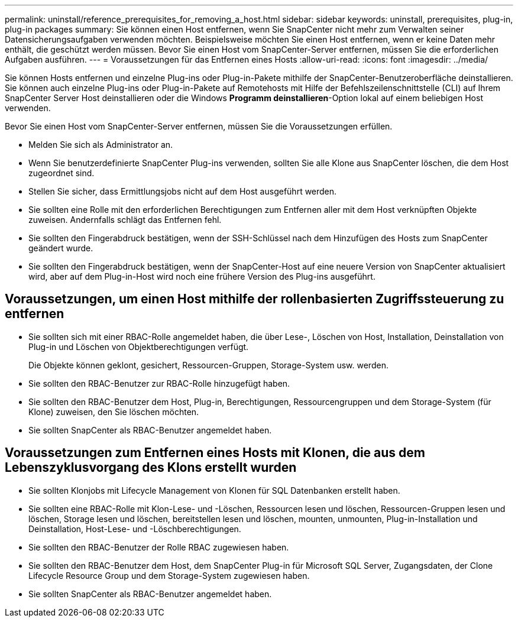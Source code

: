 ---
permalink: uninstall/reference_prerequisites_for_removing_a_host.html 
sidebar: sidebar 
keywords: uninstall, prerequisites, plug-in, plug-in packages 
summary: Sie können einen Host entfernen, wenn Sie SnapCenter nicht mehr zum Verwalten seiner Datensicherungsaufgaben verwenden möchten. Beispielsweise möchten Sie einen Host entfernen, wenn er keine Daten mehr enthält, die geschützt werden müssen. Bevor Sie einen Host vom SnapCenter-Server entfernen, müssen Sie die erforderlichen Aufgaben ausführen. 
---
= Voraussetzungen für das Entfernen eines Hosts
:allow-uri-read: 
:icons: font
:imagesdir: ../media/


[role="lead"]
Sie können Hosts entfernen und einzelne Plug-ins oder Plug-in-Pakete mithilfe der SnapCenter-Benutzeroberfläche deinstallieren. Sie können auch einzelne Plug-ins oder Plug-in-Pakete auf Remotehosts mit Hilfe der Befehlszeilenschnittstelle (CLI) auf Ihrem SnapCenter Server Host deinstallieren oder die Windows *Programm deinstallieren*-Option lokal auf einem beliebigen Host verwenden.

Bevor Sie einen Host vom SnapCenter-Server entfernen, müssen Sie die Voraussetzungen erfüllen.

* Melden Sie sich als Administrator an.
* Wenn Sie benutzerdefinierte SnapCenter Plug-ins verwenden, sollten Sie alle Klone aus SnapCenter löschen, die dem Host zugeordnet sind.
* Stellen Sie sicher, dass Ermittlungsjobs nicht auf dem Host ausgeführt werden.
* Sie sollten eine Rolle mit den erforderlichen Berechtigungen zum Entfernen aller mit dem Host verknüpften Objekte zuweisen. Andernfalls schlägt das Entfernen fehl.
* Sie sollten den Fingerabdruck bestätigen, wenn der SSH-Schlüssel nach dem Hinzufügen des Hosts zum SnapCenter geändert wurde.
* Sie sollten den Fingerabdruck bestätigen, wenn der SnapCenter-Host auf eine neuere Version von SnapCenter aktualisiert wird, aber auf dem Plug-in-Host wird noch eine frühere Version des Plug-ins ausgeführt.




== Voraussetzungen, um einen Host mithilfe der rollenbasierten Zugriffssteuerung zu entfernen

* Sie sollten sich mit einer RBAC-Rolle angemeldet haben, die über Lese-, Löschen von Host, Installation, Deinstallation von Plug-in und Löschen von Objektberechtigungen verfügt.
+
Die Objekte können geklont, gesichert, Ressourcen-Gruppen, Storage-System usw. werden.

* Sie sollten den RBAC-Benutzer zur RBAC-Rolle hinzugefügt haben.
* Sie sollten den RBAC-Benutzer dem Host, Plug-in, Berechtigungen, Ressourcengruppen und dem Storage-System (für Klone) zuweisen, den Sie löschen möchten.
* Sie sollten SnapCenter als RBAC-Benutzer angemeldet haben.




== Voraussetzungen zum Entfernen eines Hosts mit Klonen, die aus dem Lebenszyklusvorgang des Klons erstellt wurden

* Sie sollten Klonjobs mit Lifecycle Management von Klonen für SQL Datenbanken erstellt haben.
* Sie sollten eine RBAC-Rolle mit Klon-Lese- und -Löschen, Ressourcen lesen und löschen, Ressourcen-Gruppen lesen und löschen, Storage lesen und löschen, bereitstellen lesen und löschen, mounten, unmounten, Plug-in-Installation und Deinstallation, Host-Lese- und -Löschberechtigungen.
* Sie sollten den RBAC-Benutzer der Rolle RBAC zugewiesen haben.
* Sie sollten den RBAC-Benutzer dem Host, dem SnapCenter Plug-in für Microsoft SQL Server, Zugangsdaten, der Clone Lifecycle Resource Group und dem Storage-System zugewiesen haben.
* Sie sollten SnapCenter als RBAC-Benutzer angemeldet haben.

